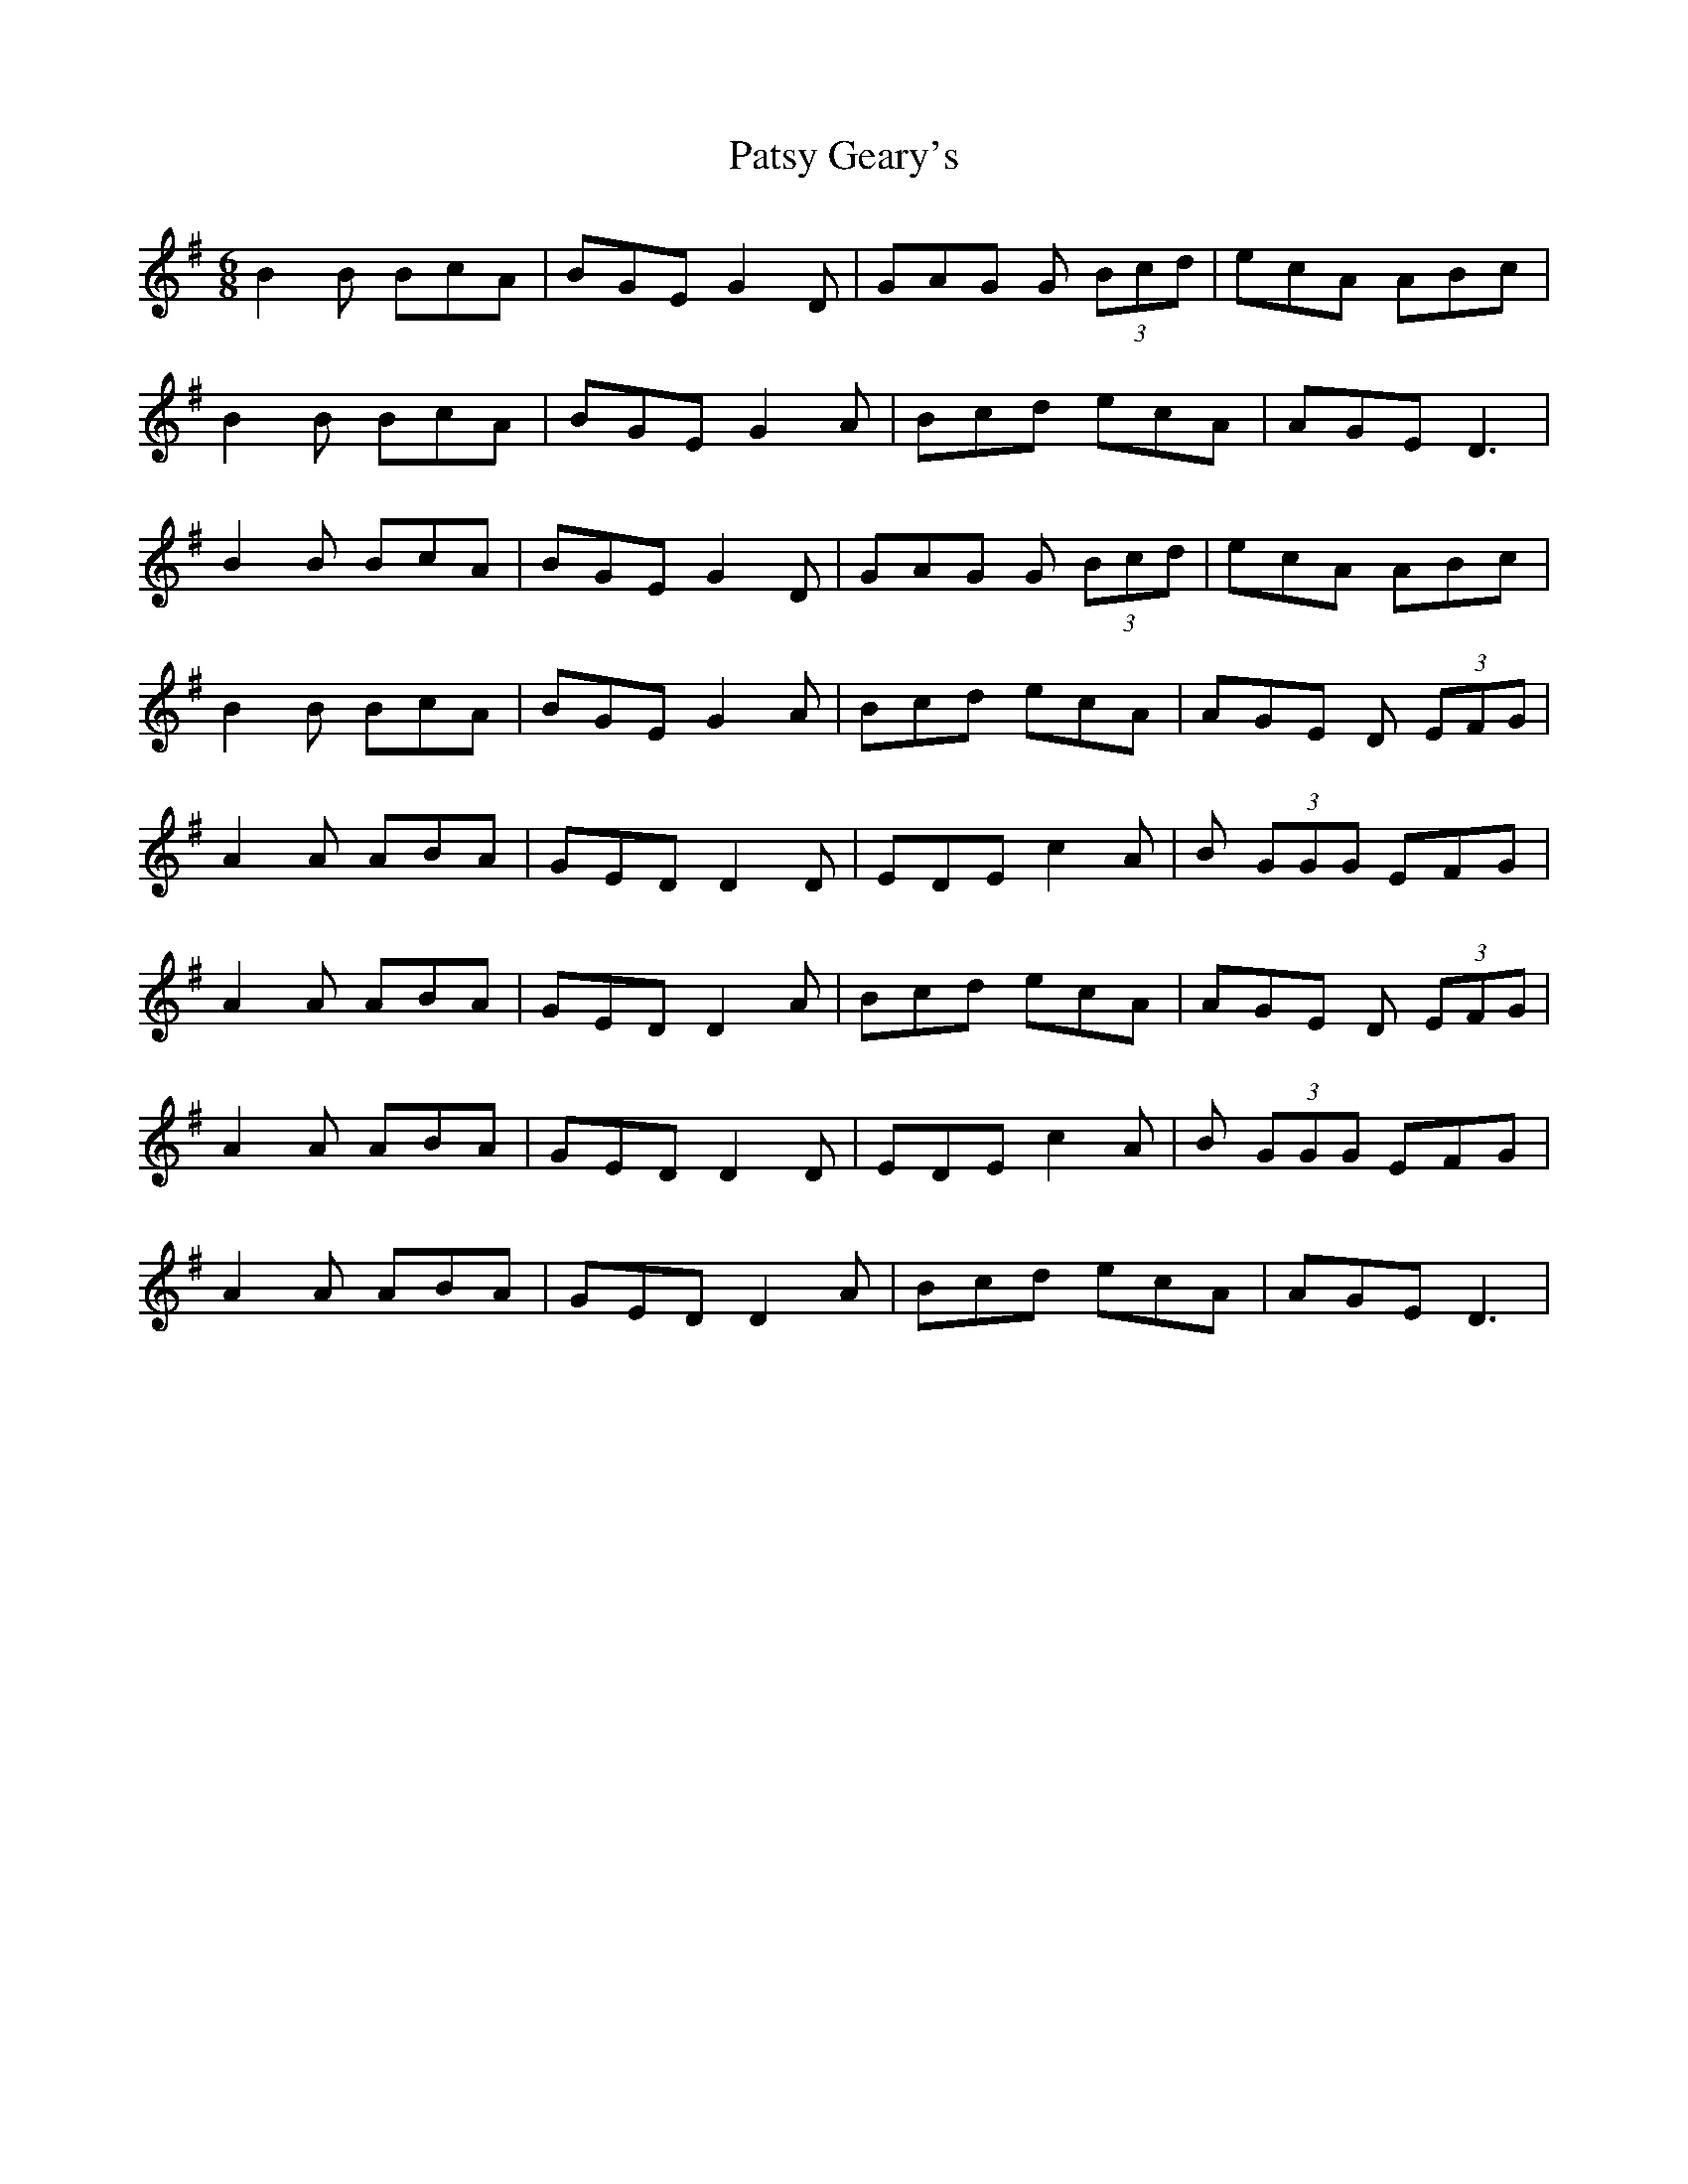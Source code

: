 X: 31798
T: Patsy Geary's
R: jig
M: 6/8
K: Dmixolydian
B2B BcA|BGE G2D|GAG G (3Bcd|ecA ABc|
B2B BcA|BGE G2A|Bcd ecA|AGE D3|
B2B BcA|BGE G2D|GAG G (3Bcd|ecA ABc|
B2B BcA|BGE G2A|Bcd ecA|AGE D (3EFG|
A2A ABA|GED D2D|EDE c2A|B (3GGG EFG|
A2A ABA|GED D2A|Bcd ecA|AGE D (3EFG|
A2A ABA|GED D2D|EDE c2A|B (3GGG EFG|
A2A ABA|GED D2A|Bcd ecA|AGE D3|

